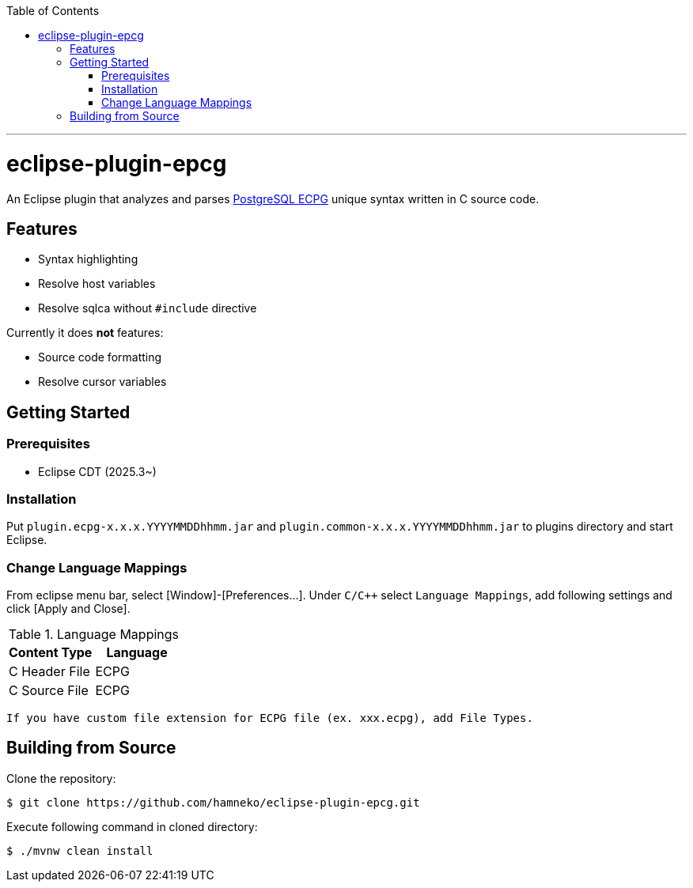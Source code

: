 :toc:
:toclevels: 5

---

= eclipse-plugin-epcg

An Eclipse plugin that analyzes and parses https://www.postgresql.org/docs/current/ecpg.html[PostgreSQL ECPG] unique syntax written in C source code.

== Features

* Syntax highlighting
* Resolve host variables
* Resolve sqlca without `#include` directive

Currently it does *not* features:

* Source code formatting
* Resolve cursor variables

== Getting Started

=== Prerequisites

* Eclipse CDT (2025.3~)

=== Installation

Put ```plugin.ecpg-x.x.x.YYYYMMDDhhmm.jar``` and ```plugin.common-x.x.x.YYYYMMDDhhmm.jar``` to plugins directory and start Eclipse.

=== Change Language Mappings

From eclipse menu bar, select [Window]-[Preferences...]. Under `C/C++` select `Language Mappings`, add following settings and click [Apply and Close].

.Language Mappings
[options="header"]
|===
|Content Type|Language
|C Header File|ECPG
|C Source File|ECPG
|===

  If you have custom file extension for ECPG file (ex. xxx.ecpg), add File Types.

== Building from Source

Clone the repository:

[source,sh]
----
$ git clone https://github.com/hamneko/eclipse-plugin-epcg.git
----

Execute following command in cloned directory:

[source,sh]
----
$ ./mvnw clean install
----

